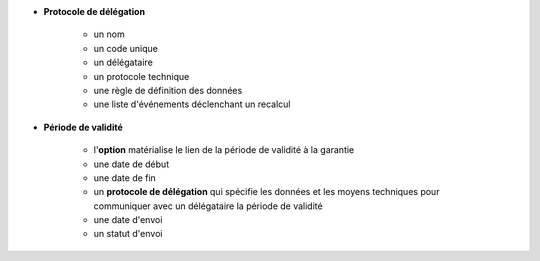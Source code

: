 - **Protocole de délégation**

   - un nom
   - un code unique
   - un délégataire
   - un protocole technique
   - une règle de définition des données
   - une liste d'événements déclenchant un recalcul

- **Période de validité**

   - l'**option** matérialise le lien de la période de validité à la garantie
   - une date de début
   - une date de fin
   - un **protocole de délégation** qui spécifie les données et les moyens
     techniques pour communiquer avec un délégataire la période de validité
   - une date d'envoi
   - un statut d'envoi
